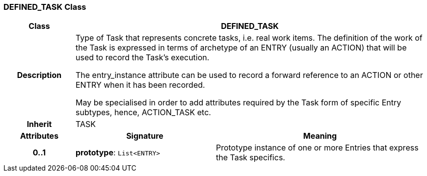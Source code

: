=== DEFINED_TASK Class

[cols="^1,2,3"]
|===
h|*Class*
2+^h|*DEFINED_TASK*

h|*Description*
2+a|Type of Task that represents concrete tasks, i.e. real work items. The definition of the work of the Task is expressed in terms of archetype of an ENTRY (usually an ACTION) that will be used to record the Task's execution.

The entry_instance attribute can be used to record a forward reference to an ACTION or other ENTRY when it has been recorded.

May be specialised in order to add attributes required by the Task form of specific Entry subtypes, hence, ACTION_TASK etc.

h|*Inherit*
2+|TASK

h|*Attributes*
^h|*Signature*
^h|*Meaning*

h|*0..1*
|*prototype*: `List<ENTRY>`
a|Prototype instance of one or more Entries that express the Task specifics.
|===
